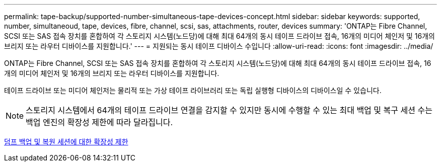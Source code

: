 ---
permalink: tape-backup/supported-number-simultaneous-tape-devices-concept.html 
sidebar: sidebar 
keywords: supported, number, simultaneoud, tape, devices, fibre, channel, scsi, sas, attachments, router, devices 
summary: 'ONTAP는 Fibre Channel, SCSI 또는 SAS 접속 장치를 혼합하여 각 스토리지 시스템(노드당)에 대해 최대 64개의 동시 테이프 드라이브 접속, 16개의 미디어 체인저 및 16개의 브리지 또는 라우터 디바이스를 지원합니다.' 
---
= 지원되는 동시 테이프 디바이스 수입니다
:allow-uri-read: 
:icons: font
:imagesdir: ../media/


[role="lead"]
ONTAP는 Fibre Channel, SCSI 또는 SAS 접속 장치를 혼합하여 각 스토리지 시스템(노드당)에 대해 최대 64개의 동시 테이프 드라이브 접속, 16개의 미디어 체인저 및 16개의 브리지 또는 라우터 디바이스를 지원합니다.

테이프 드라이브 또는 미디어 체인저는 물리적 또는 가상 테이프 라이브러리 또는 독립 실행형 디바이스의 디바이스일 수 있습니다.

[NOTE]
====
스토리지 시스템에서 64개의 테이프 드라이브 연결을 감지할 수 있지만 동시에 수행할 수 있는 최대 백업 및 복구 세션 수는 백업 엔진의 확장성 제한에 따라 달라집니다.

====
xref:scalability-limits-dump-backup-restore-sessions-concept.adoc[덤프 백업 및 복원 세션에 대한 확장성 제한]
